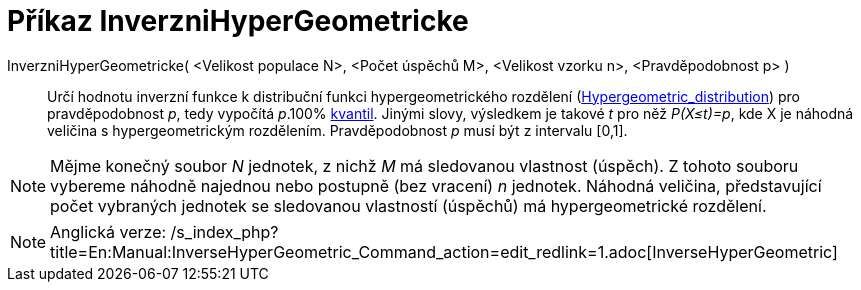 = Příkaz InverzniHyperGeometricke
:page-en: commands/InverseHyperGeometric
ifdef::env-github[:imagesdir: /cs/modules/ROOT/assets/images]

InverzniHyperGeometricke( <Velikost populace N>, <Počet úspěchů M>, <Velikost vzorku n>, <Pravděpodobnost p> )::
  Určí hodnotu inverzní funkce k distribuční funkci hypergeometrického rozdělení
  (https://en.wikipedia.org/wiki/Hypergeometric_distribution[Hypergeometric_distribution]) pro pravděpodobnost _p_, tedy
  vypočítá _p_.100% https://en.wikipedia.org/wiki/cs:Kvantil[kvantil]. Jinými slovy, výsledkem je takové _t_ pro něž
  _P(X≤t)=p_, kde X je náhodná veličina s hypergeometrickým rozdělením. Pravděpodobnost _p_ musí být z intervalu [0,1].

[NOTE]
====

Mějme konečný soubor _N_ jednotek, z nichž _M_ má sledovanou vlastnost (úspěch). Z tohoto souboru vybereme náhodně
najednou nebo postupně (bez vracení) _n_ jednotek. Náhodná veličina, představující počet vybraných jednotek se
sledovanou vlastností (úspěchů) má hypergeometrické rozdělení.

====

[NOTE]
====

Anglická verze:
/s_index_php?title=En:Manual:InverseHyperGeometric_Command_action=edit_redlink=1.adoc[InverseHyperGeometric]
====

